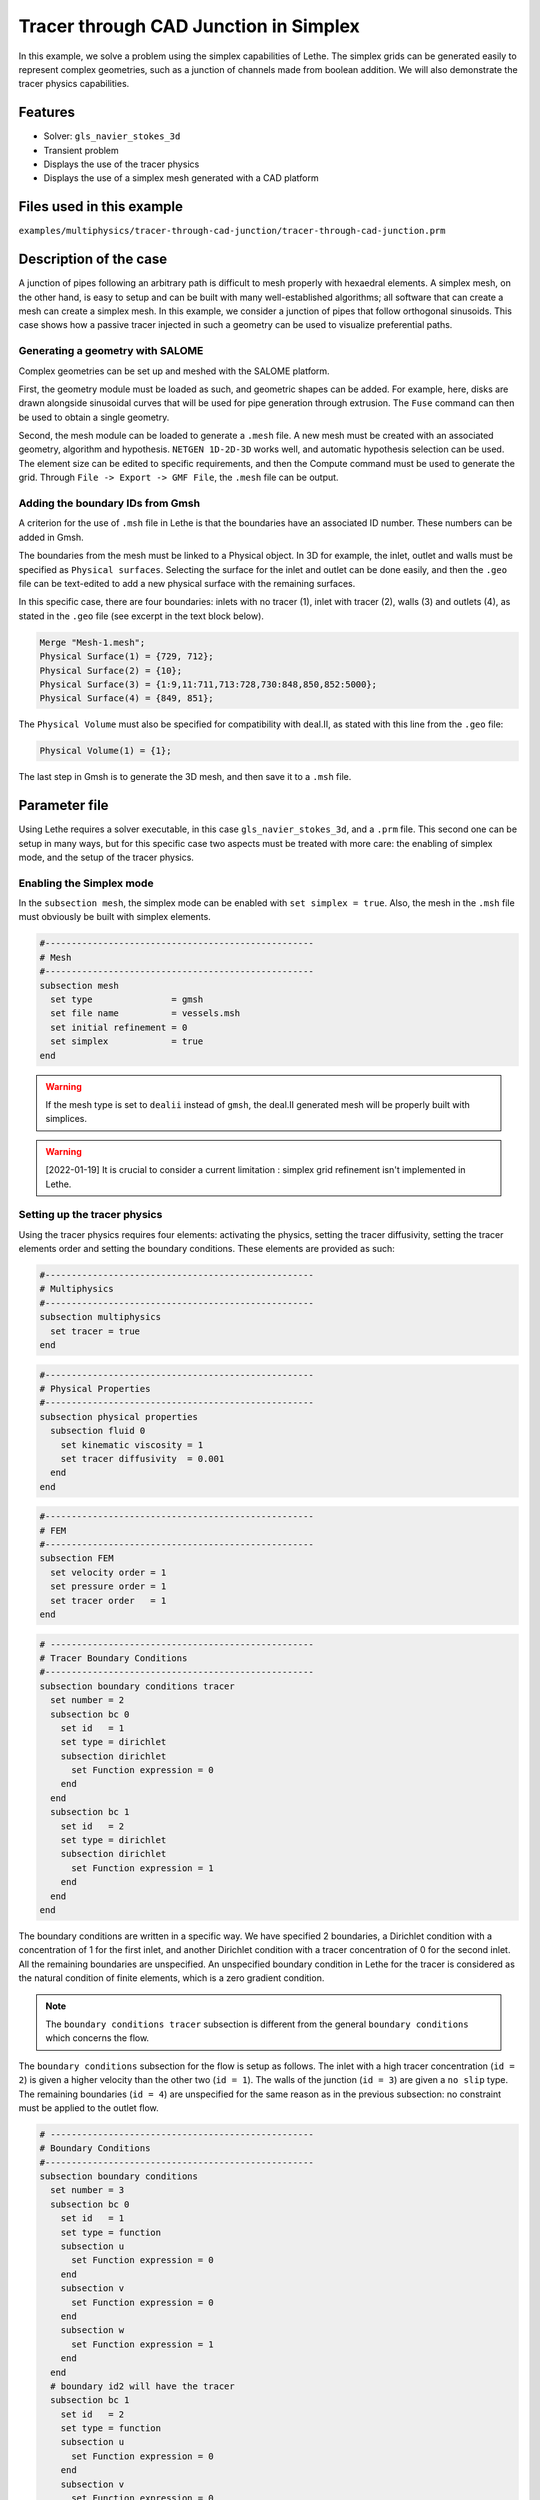 ======================================
Tracer through CAD Junction in Simplex
======================================

In this example, we solve a problem using the simplex capabilities of Lethe. 
The simplex grids can be generated easily to represent complex geometries, such as a junction of channels made from boolean addition. 
We will also demonstrate the tracer physics capabilities.

Features
----------------------------------
- Solver: ``gls_navier_stokes_3d`` 
- Transient problem
- Displays the use of the tracer physics
- Displays the use of a simplex mesh generated with a CAD platform

Files used in this example
---------------------------
``examples/multiphysics/tracer-through-cad-junction/tracer-through-cad-junction.prm``

Description of the case
-----------------------

A junction of pipes following an arbitrary path is difficult to mesh properly with hexaedral elements. 
A simplex mesh, on the other hand, is easy to setup and can be built with many well-established algorithms; 
all software that can create a mesh can create a simplex mesh.
In this example, we consider a junction of pipes that follow orthogonal sinusoids.
This case shows how a passive tracer injected in such a geometry can be used to visualize preferential paths.


Generating a geometry with SALOME
~~~~~~~~~~~~~~~~~~~~~~~~~~~~~~~~~~~

Complex geometries can be set up and meshed with the SALOME platform. 

First, the geometry module must be loaded as such, and geometric shapes can be added. For example, here, disks are drawn alongside sinusoidal curves that will be used for pipe generation through extrusion. The ``Fuse`` command can then be used to obtain a single geometry.

.. image:: images/salome-menu.png
    :alt: Salome menu with geometry visible
    :align: center

.. image:: images/salome-geometry.png
    :alt: Geometry generated with Salome
    :align: center

Second, the mesh module can be loaded to generate a ``.mesh`` file. A new mesh must be created with an associated geometry, algorithm and hypothesis. ``NETGEN 1D-2D-3D`` works well, and automatic hypothesis selection can be used. The element size can be edited to specific requirements, and then the Compute command must be used to generate the grid. Through ``File -> Export -> GMF File``, the ``.mesh`` file can be output.

.. image:: images/salome-mesh-creation.png
    :alt: Contextual menu for mesh generation in Salome
    :align: center


Adding the boundary IDs from Gmsh
~~~~~~~~~~~~~~~~~~~~~~~~~~~~~~~~~~~

A criterion for the use of ``.msh`` file in Lethe is that the boundaries have an associated ID number. These numbers can be added in Gmsh.

The boundaries from the mesh must be linked to a Physical object. In 3D for example, the inlet, outlet and walls must be specified as ``Physical surfaces``. Selecting the surface for the inlet and outlet can be done easily, and then the ``.geo`` file can be text-edited to add a new physical surface with the remaining surfaces.

In this specific case, there are four boundaries: inlets with no tracer (1), inlet with tracer (2), walls (3) and outlets (4), as stated in the ``.geo`` file (see excerpt in the text block below).

.. code-block:: text

    Merge "Mesh-1.mesh";
    Physical Surface(1) = {729, 712};
    Physical Surface(2) = {10};
    Physical Surface(3) = {1:9,11:711,713:728,730:848,850,852:5000};
    Physical Surface(4) = {849, 851};

The ``Physical Volume`` must also be specified for compatibility with deal.II, as stated with this line from the ``.geo`` file:

.. code-block:: text

    Physical Volume(1) = {1};


The last step in Gmsh is to generate the 3D mesh, and then save it to a ``.msh`` file.

Parameter file
--------------

Using Lethe requires a solver executable, in this case ``gls_navier_stokes_3d``, and a ``.prm`` file. This second one can be setup in many ways, but for this specific case two aspects must be treated with more care: the enabling of simplex mode, and the setup of the tracer physics. 

Enabling the Simplex mode
~~~~~~~~~~~~~~~~~~~~~~~~~

In the ``subsection mesh``, the simplex mode can be enabled with ``set simplex = true``. Also, the mesh in the ``.msh`` file must obviously be built with simplex elements.

.. code-block:: text

    #---------------------------------------------------
    # Mesh
    #---------------------------------------------------
    subsection mesh
      set type               = gmsh
      set file name          = vessels.msh
      set initial refinement = 0
      set simplex            = true
    end

.. warning:: 
    If the mesh type is set to ``dealii`` instead of ``gmsh``, the deal.II generated mesh will be properly built with simplices.

.. warning:: 
    [2022-01-19] It is crucial to consider a current limitation : simplex grid refinement isn't implemented in Lethe.

Setting up the tracer physics
~~~~~~~~~~~~~~~~~~~~~~~~~~~~~~

Using the tracer physics requires four elements: activating the physics, setting the tracer diffusivity, setting the tracer elements order and setting the boundary conditions. These elements are provided as such:

.. code-block:: text

    #---------------------------------------------------
    # Multiphysics
    #---------------------------------------------------
    subsection multiphysics
      set tracer = true
    end

.. code-block:: text

    #---------------------------------------------------
    # Physical Properties
    #---------------------------------------------------
    subsection physical properties
      subsection fluid 0
        set kinematic viscosity = 1
        set tracer diffusivity  = 0.001
      end
    end

.. code-block:: text

    #---------------------------------------------------
    # FEM
    #---------------------------------------------------
    subsection FEM
      set velocity order = 1
      set pressure order = 1
      set tracer order   = 1
    end

.. code-block:: text

    # --------------------------------------------------
    # Tracer Boundary Conditions
    #---------------------------------------------------
    subsection boundary conditions tracer
      set number = 2
      subsection bc 0
        set id   = 1
        set type = dirichlet
        subsection dirichlet
          set Function expression = 0
        end
      end
      subsection bc 1
        set id   = 2
        set type = dirichlet
        subsection dirichlet
          set Function expression = 1
        end
      end
    end

The boundary conditions are written in a specific way. 
We have specified 2 boundaries, a Dirichlet condition with a concentration of 1 for the first inlet, and another Dirichlet condition with a tracer concentration of 0 for the second inlet. All the remaining boundaries are unspecified. 
An unspecified boundary condition in Lethe for the tracer is considered as the natural condition of finite elements, 
which is a zero gradient condition. 

.. note:: 
    The ``boundary conditions tracer`` subsection is different from the general ``boundary conditions`` 
    which concerns the flow. 

The ``boundary conditions`` subsection for the flow is setup as follows. The inlet with a high tracer concentration (``id = 2``)
is given a higher velocity than the other two (``id = 1``). The walls of the junction (``id = 3``) are given a ``no slip`` type.
The remaining boundaries (``id = 4``) are unspecified for the same reason as in the previous subsection: no constraint 
must be applied to the outlet flow. 

.. code-block:: text

    # --------------------------------------------------
    # Boundary Conditions
    #---------------------------------------------------
    subsection boundary conditions
      set number = 3
      subsection bc 0
        set id   = 1
        set type = function
        subsection u
          set Function expression = 0
        end
        subsection v
          set Function expression = 0
        end
        subsection w
          set Function expression = 1
        end
      end
      # boundary id2 will have the tracer
      subsection bc 1
        set id   = 2
        set type = function
        subsection u
          set Function expression = 0
        end
        subsection v
          set Function expression = 0
        end
        subsection w
          set Function expression = 4
        end
      end
      subsection bc 2
        set id   = 3
        set type = noslip
      end
    end

Simulation and results
------------------------
The case must be run with the solver and the parameter file. 
The simulation is launched in the same folder as the ``.prm`` file,
using the ``gls_navier_stokes_3d`` solver. It takes a long time since problem is 
transient and the time steps are short:

.. code-block:: sh
    
    ../../exe/bin/gls_navier_stokes_3d tracer-through-cad-junction.prm


The results in ``.pvd`` format can then be viewed using visualisation software such as Paraview. 

.. image:: images/paraview-tracer.png
    :alt: Simulation results in Meshgrid format
    :align: center

The higher presence of tracer in the outlet on the same side as the tracer inlet may indicate poor mixing.
As the tracer diffusivity is low, the mixing between the streams comes mainly from advection.
However, since the kinematic viscosity is high, the flow is laminar (i.e. dominated by viscous forces) and
the streamlines do not cross. 